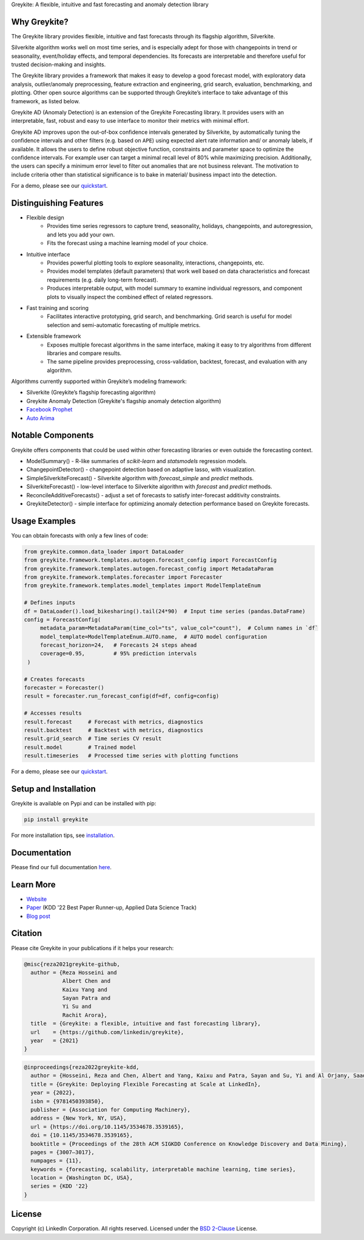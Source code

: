 ﻿Greykite: A flexible, intuitive and fast forecasting and anomaly detection library

.. raw:: html

   <p align="center">
   <img src="https://github.com/linkedin/greykite/blob/master/LOGO-C8.png" width="450" height="300">
   </p>

Why Greykite?
-------------

The Greykite library provides flexible, intuitive and fast forecasts through its flagship algorithm, Silverkite.

Silverkite algorithm works well on most time series, and is especially adept for those with changepoints in trend or seasonality,
event/holiday effects, and temporal dependencies.
Its forecasts are interpretable and therefore useful for trusted decision-making and insights.

The Greykite library provides a framework that makes it easy to develop a good forecast model,
with exploratory data analysis, outlier/anomaly preprocessing, feature extraction and engineering, grid search,
evaluation, benchmarking, and plotting.
Other open source algorithms can be supported through Greykite’s interface to take advantage of this framework,
as listed below.

Greykite AD (Anomaly Detection) is an extension of the Greykite Forecasting library. It provides users with an interpretable, 
fast, robust and easy to use interface to monitor their metrics with minimal effort.

Greykite AD improves upon the out-of-box confidence intervals generated by Silverkite, by automatically tuning the confidence intervals 
and other filters (e.g. based on ``APE``) using expected alert rate information and/ or anomaly labels, if available. 
It allows the users to define robust objective function, constraints and parameter space to optimize the confidence intervals. 
For example user can target a minimal recall level of 80% while maximizing precision. Additionally, the users can specify a 
minimum error level to filter out anomalies that are not business relevant. The motivation to include criteria other than 
statistical significance is to bake in material/ business impact into the detection.

For a demo, please see our `quickstart <https://linkedin.github.io/greykite/get_started>`_.

Distinguishing Features
-----------------------

* Flexible design
    * Provides time series regressors to capture trend, seasonality, holidays,
      changepoints, and autoregression, and lets you add your own.
    * Fits the forecast using a machine learning model of your choice.
* Intuitive interface
    * Provides powerful plotting tools to explore seasonality, interactions, changepoints, etc.
    * Provides model templates (default parameters) that work well based on
      data characteristics and forecast requirements (e.g. daily long-term forecast).
    * Produces interpretable output, with model summary to examine individual regressors,
      and component plots to visually inspect the combined effect of related regressors.
* Fast training and scoring
    * Facilitates interactive prototyping, grid search, and benchmarking.
      Grid search is useful for model selection and semi-automatic forecasting of multiple metrics.
* Extensible framework
    * Exposes multiple forecast algorithms in the same interface,
      making it easy to try algorithms from different libraries and compare results.
    * The same pipeline provides preprocessing, cross-validation,
      backtest, forecast, and evaluation with any algorithm.

Algorithms currently supported within Greykite’s modeling framework:

* Silverkite (Greykite’s flagship forecasting algorithm)
* Greykite Anomaly Detection (Greykite's flagship anomaly detection algorithm)
* `Facebook Prophet <https://facebook.github.io/prophet/>`_
* `Auto Arima <https://alkaline-ml.com/pmdarima/>`_

Notable Components
------------------

Greykite offers components that could be used within other forecasting
libraries or even outside the forecasting context.

* ModelSummary() - R-like summaries of `scikit-learn` and `statsmodels` regression models.
* ChangepointDetector() - changepoint detection based on adaptive lasso, with visualization.
* SimpleSilverkiteForecast() - Silverkite algorithm with `forecast_simple` and `predict` methods.
* SilverkiteForecast() - low-level interface to Silverkite algorithm with `forecast` and `predict` methods.
* ReconcileAdditiveForecasts() - adjust a set of forecasts to satisfy inter-forecast additivity constraints.
* GreykiteDetector() - simple interface for optimizing anomaly detection performance based on Greykite forecasts.

Usage Examples
--------------

You can obtain forecasts with only a few lines of code:

.. code-block:: python

    from greykite.common.data_loader import DataLoader
    from greykite.framework.templates.autogen.forecast_config import ForecastConfig
    from greykite.framework.templates.autogen.forecast_config import MetadataParam
    from greykite.framework.templates.forecaster import Forecaster
    from greykite.framework.templates.model_templates import ModelTemplateEnum

    # Defines inputs
    df = DataLoader().load_bikesharing().tail(24*90)  # Input time series (pandas.DataFrame)
    config = ForecastConfig(
         metadata_param=MetadataParam(time_col="ts", value_col="count"),  # Column names in `df`
         model_template=ModelTemplateEnum.AUTO.name,  # AUTO model configuration
         forecast_horizon=24,   # Forecasts 24 steps ahead
         coverage=0.95,         # 95% prediction intervals
     )

    # Creates forecasts
    forecaster = Forecaster()
    result = forecaster.run_forecast_config(df=df, config=config)

    # Accesses results
    result.forecast     # Forecast with metrics, diagnostics
    result.backtest     # Backtest with metrics, diagnostics
    result.grid_search  # Time series CV result
    result.model        # Trained model
    result.timeseries   # Processed time series with plotting functions

For a demo, please see our `quickstart <https://linkedin.github.io/greykite/get_started>`_.

Setup and Installation
----------------------

Greykite is available on Pypi and can be installed with pip:

.. code-block::

    pip install greykite

For more installation tips, see `installation <http://linkedin.github.io/greykite/installation>`_.

Documentation
-------------

Please find our full documentation `here <http://linkedin.github.io/greykite/docs>`_.

Learn More
----------

* `Website <https://linkedin.github.io/greykite>`_
* `Paper <https://doi.org/10.1145/3534678.3539165>`_ (KDD '22 Best Paper Runner-up, Applied Data Science Track)
* `Blog post <https://engineering.linkedin.com/blog/2021/greykite--a-flexible--intuitive--and-fast-forecasting-library>`_

Citation
--------

Please cite Greykite in your publications if it helps your research:

.. code-block::

    @misc{reza2021greykite-github,
      author = {Reza Hosseini and
                Albert Chen and
                Kaixu Yang and
                Sayan Patra and
                Yi Su and
                Rachit Arora},
      title  = {Greykite: a flexible, intuitive and fast forecasting library},
      url    = {https://github.com/linkedin/greykite},
      year   = {2021}
    }

.. code-block::

    @inproceedings{reza2022greykite-kdd,
      author = {Hosseini, Reza and Chen, Albert and Yang, Kaixu and Patra, Sayan and Su, Yi and Al Orjany, Saad Eddin and Tang, Sishi and Ahammad, Parvez},
      title = {Greykite: Deploying Flexible Forecasting at Scale at LinkedIn},
      year = {2022},
      isbn = {9781450393850},
      publisher = {Association for Computing Machinery},
      address = {New York, NY, USA},
      url = {https://doi.org/10.1145/3534678.3539165},
      doi = {10.1145/3534678.3539165},
      booktitle = {Proceedings of the 28th ACM SIGKDD Conference on Knowledge Discovery and Data Mining},
      pages = {3007–3017},
      numpages = {11},
      keywords = {forecasting, scalability, interpretable machine learning, time series},
      location = {Washington DC, USA},
      series = {KDD '22}
    }


License
-------

Copyright (c) LinkedIn Corporation. All rights reserved. Licensed under the
`BSD 2-Clause <https://opensource.org/licenses/BSD-2-Clause>`_ License.
